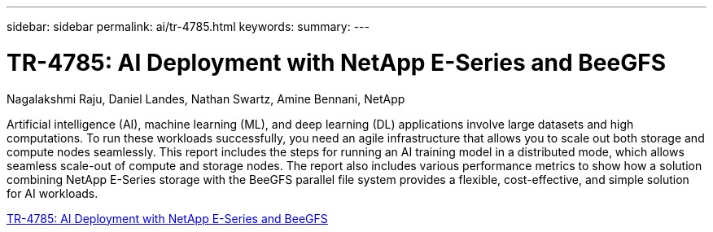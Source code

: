 ---
sidebar: sidebar
permalink: ai/tr-4785.html
keywords: 
summary: 
---

= TR-4785: AI Deployment with NetApp E-Series and BeeGFS
:hardbreaks:
:nofooter:
:icons: font
:linkattrs:
:imagesdir: ./../media/

Nagalakshmi Raju, Daniel Landes, Nathan Swartz, Amine Bennani, NetApp

[.lead]
Artificial intelligence (AI), machine learning (ML), and deep learning (DL) applications involve large datasets and high computations. To run these workloads successfully, you need an agile infrastructure that allows you to scale out both storage and compute nodes seamlessly. This report includes the steps for running an AI training model in a distributed mode, which allows seamless scale-out of compute and storage nodes. The report also includes various performance metrics to show how a solution combining NetApp E-Series storage with the BeeGFS parallel file system provides a flexible, cost-effective, and simple solution for AI workloads.

link:https://www.netapp.com/pdf.html?item=/media/17040-tr4785pdf.pdf[TR-4785: AI Deployment with NetApp E-Series and BeeGFS^] 